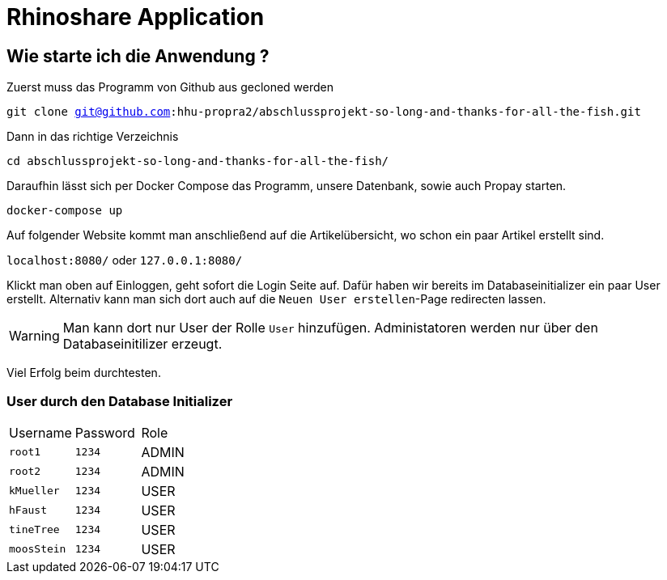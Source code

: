 = Rhinoshare Application
:icons: font
:icon-set: octicon

== Wie starte ich die Anwendung ?

Zuerst muss das Programm von Github aus gecloned werden

`git clone git@github.com:hhu-propra2/abschlussprojekt-so-long-and-thanks-for-all-the-fish.git`

Dann in das richtige Verzeichnis

`cd abschlussprojekt-so-long-and-thanks-for-all-the-fish/`

Daraufhin lässt sich per Docker Compose das Programm, unsere Datenbank, sowie auch Propay starten.

`docker-compose up`

Auf folgender Website kommt man anschließend auf die Artikelübersicht, wo schon ein paar Artikel erstellt sind.

`localhost:8080/` oder `127.0.0.1:8080/`

Klickt man oben auf Einloggen, geht sofort die Login Seite auf. Dafür haben wir bereits im Databaseinitializer ein paar User erstellt. Alternativ kann man sich dort auch auf die `Neuen User erstellen`-Page redirecten lassen.

WARNING: Man kann dort nur User der Rolle `User` hinzufügen. Administatoren werden nur über den Databaseinitilizer erzeugt.

Viel Erfolg beim durchtesten.

=== User durch den Database Initializer

|=======
|Username |Password | Role
|`root1` |`1234` |ADMIN
|`root2` |`1234` |ADMIN
|`kMueller` |`1234` |USER
|`hFaust` |`1234` |USER
|`tineTree` |`1234` |USER
|`moosStein` |`1234` |USER
|=======

